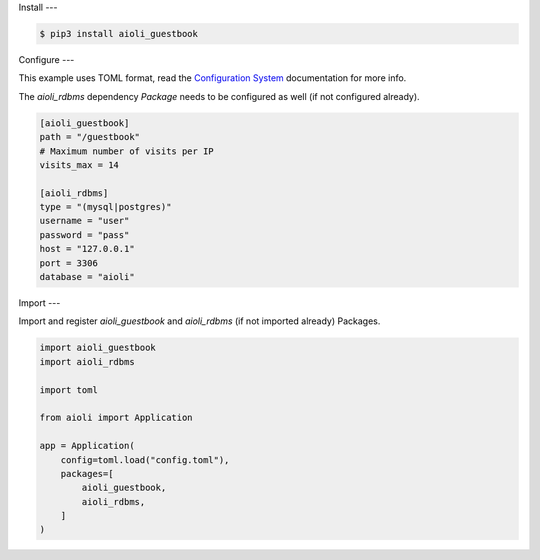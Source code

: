Install
---

.. code-block:: bash

   $ pip3 install aioli_guestbook


Configure
---

This example uses TOML format, read the `Configuration System <https://aioli.readthedocs.io/en/latest/setup/configure.html>`_ documentation for more info.

The *aioli_rdbms* dependency *Package* needs to be configured as well (if not configured already).

.. code-block:: toml

   [aioli_guestbook]
   path = "/guestbook"
   # Maximum number of visits per IP
   visits_max = 14

   [aioli_rdbms]
   type = "(mysql|postgres)"
   username = "user"
   password = "pass"
   host = "127.0.0.1"
   port = 3306
   database = "aioli"


Import
---

Import and register *aioli_guestbook* and *aioli_rdbms* (if not imported already) Packages.

.. code-block:: python

    import aioli_guestbook
    import aioli_rdbms

    import toml

    from aioli import Application

    app = Application(
        config=toml.load("config.toml"),
        packages=[
            aioli_guestbook,
            aioli_rdbms,
        ]
    )

